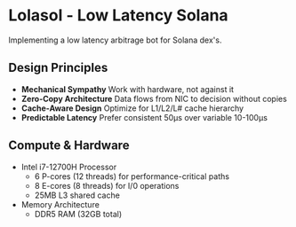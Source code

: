 * Lolasol - Low Latency Solana
Implementing a low latency arbitrage bot for Solana dex's.

** Design Principles
- *Mechanical Sympathy*
  Work with hardware, not against it
- *Zero-Copy Architecture*
  Data flows from NIC to decision without copies
- *Cache-Aware Design*
  Optimize for L1/L2/L# cache hierarchy
- *Predictable Latency*
  Prefer consistent 50μs over variable 10-100μs

** Compute & Hardware
- Intel i7-12700H Processor
  - 6 P-cores (12 threads) for performance-critical paths
  - 8 E-cores (8 threads) for I/0 operations
  - 25MB L3 shared cache

- Memory Architecture
  - DDR5 RAM (32GB total)

